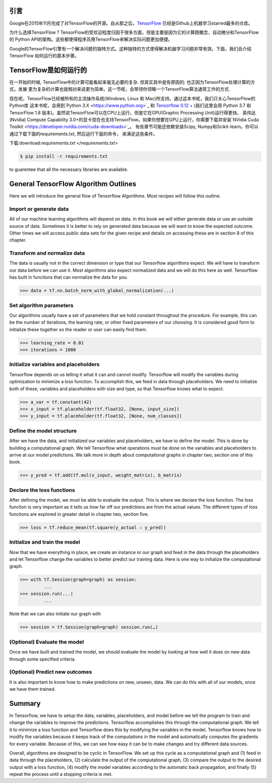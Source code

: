 引言
----

Google在2015年11月完成了对TensorFlow的开源。自从那之后，`TensorFlow <https://github.com/tensorflow/tensorflow>`_ 
已经是Github上机器学习starred最多的仓库。

为什么选择TensorFlow ? TensorFlow的受欢迎程度归因于很多方面，但是主要是因为它的计算图概念，自动微分和TensorFlow的
Python API的架构。这些都使得程序员用TensorFlow来解决实际问题更加便捷。

Google的TensorFlow引擎有一个解决问题的独特方式。这种独特的方式使得解决机器学习问题非常有效。下面，我们会介绍TensorFlow
如何运行的基本步骤。

TensorFlow是如何运行的
-----------------------

在一开始的时候, TensorFlow中的计算可能看起来毫无必要的复杂. 但其实其中是有原因的: 也正因为TensorFlow处理计算的方式，发展
更为复杂的计算也就相对来说更为简单。这一节呢，会带领你领略一个TensorFlow算法通常工作的方式. 

现在呢，TensorFlow已经被所有的主流操作系统(Windows, Linux 和 Mac)所支持。通过这本书呢，我们只关心TensorFlow的Python库
这本书呢，会用到`Python 3.X <https://www.python.org>`_ 和 `Tensorflow 0.12 + <https://www.tensorflow.org>`_ (我们这里会用
Python 3.7 和 TensorFlow 1.8 版本)。虽然说TensorFlow可以在CPU上运行，但是它在GPU(Graphic Processing Unit)运行得更快。
英伟达(Nvidia) Compute Capability 3.0+的显卡现在也支持TensorFlow。如果你想要在GPU上运行，你需要下载并安装`NVidia Cuda Toolkit <https://developer.nvidia.com/cuda-downloads>`_。 有些章节可能还依赖安装Scipy, Numpy和Scikit-learn。你可以通过下载下面的requirements.txt, 然后运行下面的命令，
来满足这些条件。

下载:download:`requirements.txt </requirements.txt>`

.. code:: sh
      
      $ pip install -r requirements.txt 
      
to guarentee that all the necessary libraries are available.

General TensorFlow Algorithm Outlines
-------------------------------------
Here we will introduce the general flow of Tensorflow Algorithms. Most recipes will follow this outline.

Import or generate data
^^^^^^^^^^^^^^^^^^^^^^^^
All of our machine learning algorithms will depend on data. In this book we will either generate data or use 
an outside source of data. Sometimes it is better to rely on generated data because we will want to know the 
expected outcome. Other times we will access public data sets for the given recipe and details on accessing 
these are in section 8 of this chapter.

Transform and normalize data
^^^^^^^^^^^^^^^^^^^^^^^^^^^^
The data is usually not in the correct dimension or type that our Tensorflow algorithms expect. We will have
to transform our data before we can use it. Most algorithms also expect normalized data and we will do this 
here as well. Tensorflow has built in functions that can normalize the data for you.

.. code:: python
      
      >>> data = tf.nn.batch_norm_with_global_normalization(...)

Set algorithm parameters
^^^^^^^^^^^^^^^^^^^^^^^
Our algorithms usually have a set of parameters that we hold constant throughout the procedure. For example, 
this can be the number of iterations, the learning rate, or other fixed parameters of our choosing. It is 
considered good form to initialize these together so the reader or user can easily find them.

.. code:: python
      
      >>> learning_rate = 0.01 
      >>> iterations = 1000

Initialize variables and placeholders
^^^^^^^^^^^^^^^^^^^^^^^^^^^^^^^^^^^^^
Tensorflow depends on us telling it what it can and cannot modify. Tensorflow will modify the variables during 
optimization to minimize a loss function. To accomplish this, we feed in data through placeholders. We need to 
initialize both of these, variables and placeholders with size and type, so that Tensorflow knows what to expect.

.. code:: python
      
      >>> a_var = tf.constant(42) 
      >>> x_input = tf.placeholder(tf.float32, [None, input_size]) 
      >>> y_input = tf.placeholder(tf.float32, [None, num_classes])

Define the model structure
^^^^^^^^^^^^^^^^^^^^^^^^^^
After we have the data, and initialized our variables and placeholders, we have to define the model. This is 
done by building a computational graph. We tell Tensorflow what operations must be done on the variables and
placeholders to arrive at our model predictions. We talk more in depth about computational graphs in chapter two, 
section one of this book.

.. code:: python
      
      >>> y_pred = tf.add(tf.mul(x_input, weight_matrix), b_matrix)


Declare the loss functions
^^^^^^^^^^^^^^^^^^^^^^^^^
After defining the model, we must be able to evaluate the output. This is where we declare the loss function. 
The loss function is very important as it tells us how far off our predictions are from the actual values. 
The different types of loss functions are explored in greater detail in chapter two, section five.

.. code:: python
      
      >>> loss = tf.reduce_mean(tf.square(y_actual – y_pred))

Initialize and train the model
^^^^^^^^^^^^^^^^^^^^^^^^^^^^^^

Now that we have everything in place, we create an instance or our graph and feed in the data through the
placeholders and let Tensorflow change the variables to better predict our training data. Here is one way 
to initialize the computational graph.

.. code:: python
      
      >>> with tf.Session(graph=graph) as session:
               ...
      >>> session.run(...)
               ...

Note that we can also initiate our graph with

.. code:: python
      
      >>> session = tf.Session(graph=graph) session.run(…)

(Optional) Evaluate the model
^^^^^^^^^^^^^^^^^^^^^^^^^^^^

Once we have built and trained the model, we should evaluate the model by looking at how well it does on 
new data through some specified criteria.

(Optional) Predict new outcomes
^^^^^^^^^^^^^^^^^^^^^^^^^^^^^^^

It is also important to know how to make predictions on new, unseen, data. We can do this with all of 
our models, once we have them trained.

Summary
-------

In Tensorflow, we have to setup the data, variables, placeholders, and model before we tell the program
to train and change the variables to improve the predictions. Tensorflow accomplishes this through the
computational graph. We tell it to minimize a loss function and Tensorflow does this by modifying the 
variables in the model. Tensorflow knows how to modify the variables because it keeps track of the 
computations in the model and automatically computes the gradients for every variable. Because of this,
we can see how easy it can be to make changes and try different data sources.

Overall, algorithms are designed to be cyclic in TensorFlow. We set up this cycle as a computational 
graph and (1) feed in data through the placeholders, (2) calculate the output of the computational graph, 
(3) compare the output to the desired output with a loss function, (4) modify the model variables 
according to the automatic back propagation, and finally (5) repeat the process until a stopping criteria is met.
